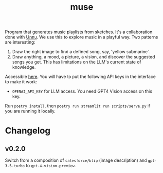 #+TITLE: muse

[[https://github.com/lepisma/muse/tags][file:https://img.shields.io/github/v/tag/lepisma/muse.svg]]

Program that generates music playlists from sketches. It's a collaboration done
with [[https://unnu.so/about/][Unnu]]. We use this to explore music in a playful way. Two patterns are
interesting:

1. Draw the right image to find a defined song, say, 'yellow submarine'.
2. Draw anything, a mood, a picture, a vision, and discover the suggested songs
   you get. This has limitations on the LLM's current state of knowledge.

Accessible [[https://lepisma-muse.streamlit.app/][here]]. You will have to put the following API keys in the interface to
make it work:

+ ~OPENAI_API_KEY~ for LLM access. You need GPT4 Vision access on this key.

Run ~poetry install~, then ~poetry run streamlit run scripts/serve.py~ if you are
running it locally.

* Changelog

** v0.2.0
Switch from a composition of ~salesforce/blip~ (image description) and
~gpt-3.5-turbo~ to ~gpt-4-vision-preview~.
